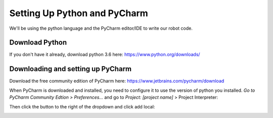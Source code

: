 =============================
Setting Up Python and PyCharm
=============================
We'll be using the python language and the PyCharm editor/IDE to write our robot code.

Download Python
===============
If you don't have it already, download python 3.6 here: https://www.python.org/downloads/

Downloading and setting up PyCharm
==================================
Download the free community edition of PyCharm here: https://www.jetbrains.com/pycharm/download

When PyCharm is downloaded and installed, you need to configure it to use the version of python you installed. *Go to PyCharm Community Edtion > Preferences...* and go to *Project: [project name]* > Project Interpreter:

.. image:: images/setting-up-your-computer/pycharm_preferences.png

.. image:: images/setting-up-your-computer/pycharm_project_interpreter.png

Then click the button to the right of the dropdown and click add local:

.. image:: images/setting-up-your-computer/pycharm_add_local.png
